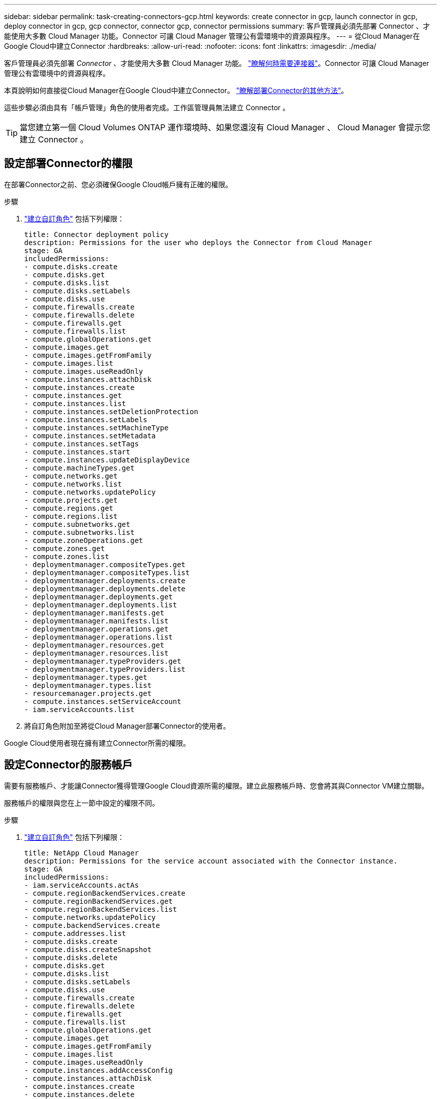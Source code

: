 ---
sidebar: sidebar 
permalink: task-creating-connectors-gcp.html 
keywords: create connector in gcp, launch connector in gcp, deploy connector in gcp, gcp connector, connector gcp, connector permissions 
summary: 客戶管理員必須先部署 Connector 、才能使用大多數 Cloud Manager 功能。Connector 可讓 Cloud Manager 管理公有雲環境中的資源與程序。 
---
= 從Cloud Manager在Google Cloud中建立Connector
:hardbreaks:
:allow-uri-read: 
:nofooter: 
:icons: font
:linkattrs: 
:imagesdir: ./media/


[role="lead"]
客戶管理員必須先部署 _Connector_ 、才能使用大多數 Cloud Manager 功能。 link:concept-connectors.html["瞭解何時需要連接器"]。Connector 可讓 Cloud Manager 管理公有雲環境中的資源與程序。

本頁說明如何直接從Cloud Manager在Google Cloud中建立Connector。 link:concept-connectors.html#how-to-create-a-connector["瞭解部署Connector的其他方法"]。

這些步驟必須由具有「帳戶管理」角色的使用者完成。工作區管理員無法建立 Connector 。


TIP: 當您建立第一個 Cloud Volumes ONTAP 運作環境時、如果您還沒有 Cloud Manager 、 Cloud Manager 會提示您建立 Connector 。



== 設定部署Connector的權限

在部署Connector之前、您必須確保Google Cloud帳戶擁有正確的權限。

.步驟
. https://cloud.google.com/iam/docs/creating-custom-roles#iam-custom-roles-create-gcloud["建立自訂角色"^] 包括下列權限：
+
[source, yaml]
----
title: Connector deployment policy
description: Permissions for the user who deploys the Connector from Cloud Manager
stage: GA
includedPermissions:
- compute.disks.create
- compute.disks.get
- compute.disks.list
- compute.disks.setLabels
- compute.disks.use
- compute.firewalls.create
- compute.firewalls.delete
- compute.firewalls.get
- compute.firewalls.list
- compute.globalOperations.get
- compute.images.get
- compute.images.getFromFamily
- compute.images.list
- compute.images.useReadOnly
- compute.instances.attachDisk
- compute.instances.create
- compute.instances.get
- compute.instances.list
- compute.instances.setDeletionProtection
- compute.instances.setLabels
- compute.instances.setMachineType
- compute.instances.setMetadata
- compute.instances.setTags
- compute.instances.start
- compute.instances.updateDisplayDevice
- compute.machineTypes.get
- compute.networks.get
- compute.networks.list
- compute.networks.updatePolicy
- compute.projects.get
- compute.regions.get
- compute.regions.list
- compute.subnetworks.get
- compute.subnetworks.list
- compute.zoneOperations.get
- compute.zones.get
- compute.zones.list
- deploymentmanager.compositeTypes.get
- deploymentmanager.compositeTypes.list
- deploymentmanager.deployments.create
- deploymentmanager.deployments.delete
- deploymentmanager.deployments.get
- deploymentmanager.deployments.list
- deploymentmanager.manifests.get
- deploymentmanager.manifests.list
- deploymentmanager.operations.get
- deploymentmanager.operations.list
- deploymentmanager.resources.get
- deploymentmanager.resources.list
- deploymentmanager.typeProviders.get
- deploymentmanager.typeProviders.list
- deploymentmanager.types.get
- deploymentmanager.types.list
- resourcemanager.projects.get
- compute.instances.setServiceAccount
- iam.serviceAccounts.list
----
. 將自訂角色附加至將從Cloud Manager部署Connector的使用者。


Google Cloud使用者現在擁有建立Connector所需的權限。



== 設定Connector的服務帳戶

需要有服務帳戶、才能讓Connector獲得管理Google Cloud資源所需的權限。建立此服務帳戶時、您會將其與Connector VM建立關聯。

服務帳戶的權限與您在上一節中設定的權限不同。

.步驟
. https://cloud.google.com/iam/docs/creating-custom-roles#iam-custom-roles-create-gcloud["建立自訂角色"^] 包括下列權限：
+
[source, yaml]
----
title: NetApp Cloud Manager
description: Permissions for the service account associated with the Connector instance.
stage: GA
includedPermissions:
- iam.serviceAccounts.actAs
- compute.regionBackendServices.create
- compute.regionBackendServices.get
- compute.regionBackendServices.list
- compute.networks.updatePolicy
- compute.backendServices.create
- compute.addresses.list
- compute.disks.create
- compute.disks.createSnapshot
- compute.disks.delete
- compute.disks.get
- compute.disks.list
- compute.disks.setLabels
- compute.disks.use
- compute.firewalls.create
- compute.firewalls.delete
- compute.firewalls.get
- compute.firewalls.list
- compute.globalOperations.get
- compute.images.get
- compute.images.getFromFamily
- compute.images.list
- compute.images.useReadOnly
- compute.instances.addAccessConfig
- compute.instances.attachDisk
- compute.instances.create
- compute.instances.delete
- compute.instances.detachDisk
- compute.instances.get
- compute.instances.getSerialPortOutput
- compute.instances.list
- compute.instances.setDeletionProtection
- compute.instances.setLabels
- compute.instances.setMachineType
- compute.instances.setMetadata
- compute.instances.setTags
- compute.instances.start
- compute.instances.stop
- compute.instances.updateDisplayDevice
- compute.machineTypes.get
- compute.networks.get
- compute.networks.list
- compute.projects.get
- compute.regions.get
- compute.regions.list
- compute.snapshots.create
- compute.snapshots.delete
- compute.snapshots.get
- compute.snapshots.list
- compute.snapshots.setLabels
- compute.subnetworks.get
- compute.subnetworks.list
- compute.subnetworks.use
- compute.subnetworks.useExternalIp
- compute.zoneOperations.get
- compute.zones.get
- compute.zones.list
- compute.instances.setServiceAccount
- deploymentmanager.compositeTypes.get
- deploymentmanager.compositeTypes.list
- deploymentmanager.deployments.create
- deploymentmanager.deployments.delete
- deploymentmanager.deployments.get
- deploymentmanager.deployments.list
- deploymentmanager.manifests.get
- deploymentmanager.manifests.list
- deploymentmanager.operations.get
- deploymentmanager.operations.list
- deploymentmanager.resources.get
- deploymentmanager.resources.list
- deploymentmanager.typeProviders.get
- deploymentmanager.typeProviders.list
- deploymentmanager.types.get
- deploymentmanager.types.list
- logging.logEntries.list
- logging.privateLogEntries.list
- resourcemanager.projects.get
- storage.buckets.create
- storage.buckets.delete
- storage.buckets.get
- storage.buckets.list
- cloudkms.cryptoKeyVersions.useToEncrypt
- cloudkms.cryptoKeys.get
- cloudkms.cryptoKeys.list
- cloudkms.keyRings.list
- storage.buckets.update
- iam.serviceAccounts.getIamPolicy
- iam.serviceAccounts.list
- storage.objects.get
- storage.objects.list
----
. https://cloud.google.com/iam/docs/creating-managing-service-accounts#creating_a_service_account["建立Google Cloud服務帳戶、並套用您剛建立的自訂角色"^]。
. 如果您想要在 Cloud Volumes ONTAP 其他專案中部署 https://cloud.google.com/iam/docs/granting-changing-revoking-access#granting-console["將具有 Cloud Manager 角色的服務帳戶新增至該專案、以授予存取權"^]。您必須針對每個專案重複此步驟。


已設定Connector VM的服務帳戶。



== 共享VPC權限

如果您使用共享VPC將資源部署到服務專案、則需要下列權限。此表供參考、當IAM組態完成時、您的環境應反映權限表。

[cols="10,10,10,20,20,30"]
|===
| 身分識別 | 建立者 | 裝載於 | 服務專案權限 | 主機專案權限 | 目的 


| 用於部署Connector的Google帳戶 | 自訂 | 服務專案  a| 
* link:task-creating-connectors-gcp.html#set-up-permissions-to-deploy-the-connector["本節所提供的權限"]

 a| 
* compute.networkUser

| 在服務專案中部署Connector 


| 連接器服務帳戶 | 自訂 | 服務專案  a| 
* link:task-creating-connectors-gcp.html#set-up-permissions-for-the-connector["本節所提供的權限"]

 a| 
* compute.networkUser
* 部署manager.manager

| 在Cloud Volumes ONTAP 服務專案中部署及維護功能與服務 


| 服務帳戶Cloud Volumes ONTAP | 自訂 | 服務專案  a| 
* 儲存設備管理
* 成員：Cloud Manager服務帳戶：serviceAccount.user

| 不適用 | （選用）用於資料分層和雲端備份 


| Google API服務代理程式 | Google Cloud | 服務專案  a| 
* （預設）編輯器

 a| 
* compute.networkUser

| 代表部署與Google Cloud API互動。允許Cloud Manager使用共享網路。 


| Google Compute Engine預設服務帳戶 | Google Cloud | 服務專案  a| 
* （預設）編輯器

 a| 
* compute.networkUser

| 代表部署部署部署部署Google Cloud執行個體和運算基礎架構。允許Cloud Manager使用共享網路。 
|===
附註：

. 只有當您未將防火牆規則傳遞給部署、而且選擇讓Cloud Manager為您建立時、才需要在主機專案中部署manager.manager。如果未指定任何規則、Cloud Manager將在主機專案中建立包含VPC0防火牆規則的部署。
. 只有當您未將防火牆規則傳遞至部署、並選擇讓Cloud Manager為您建立防火牆規則時、才需要使用Firewall.create和firewall.delete。這些權限位於Cloud Manager服務帳戶.yaml檔案中。如果您使用共用VPC部署HA配對、這些權限將用於建立VPC1、2和3的防火牆規則。對於所有其他部署、這些權限也會用於建立VPC0的規則。
. 對於資料分層、分層服務帳戶必須在服務帳戶上具有serviceAccount.user角色、而不只是在專案層級。目前、如果您在專案層級指派serviceAccount.user、則當您使用getIAMPolicy查詢服務帳戶時、不會顯示權限。




== 啟用 Google Cloud API

部署 Connector 和 Cloud Volumes ONTAP 功能完善的應用程式需要多個 API 。

.步驟
. https://cloud.google.com/apis/docs/getting-started#enabling_apis["在專案中啟用下列 Google Cloud API"^]。
+
** Cloud Deployment Manager V2 API
** 雲端記錄 API
** Cloud Resource Manager API
** 運算引擎 API
** 身分識別與存取管理（ IAM ） API






== 在Google Cloud中建立Connector

直接從Cloud Manager使用者介面或使用gCloud在Google Cloud中建立Connector。

.您需要的是 #8217 ；需要的是什麼
* 您的Google Cloud帳戶所需的權限、如本頁第一節所述。
* Google Cloud 專案。
* 擁有建立及管理Cloud Volumes ONTAP 功能所需權限的服務帳戶、如本頁第一節所述。
* 您所選的 Google Cloud 區域中的 VPC 和子網路。


[role="tabbed-block"]
====
.Cloud Manager
--
. 如果您要建立第一個工作環境、請按一下 * 新增工作環境 * 、然後依照提示進行。否則、請按一下「 * Connector* 」下拉式清單、然後選取「 * 新增 Connector* 」。
+
image:screenshot_connector_add.gif["螢幕擷取畫面、會在標題和「新增連接器」動作中顯示「連接器」圖示。"]

. 選擇 * Google Cloud Platform * 做為雲端供應商。
+
請記住、連接器必須連線至您所建立的工作環境類型、以及您計畫啟用的服務。

+
link:reference-networking-cloud-manager.html["深入瞭解連接器的網路需求"]。

. 依照精靈中的步驟建立連接器：
+
** *準備好*：檢視您需要的內容。
** 如果出現提示、請登入您的 Google 帳戶、該帳戶應有建立虛擬機器執行個體所需的權限。
+
這份表單由 Google 擁有及託管。您的認證資料不會提供給 NetApp 。

** *基本設定*：輸入虛擬機器執行個體的名稱、指定標記、選取專案、然後選取具有必要權限的服務帳戶（如需詳細資料、請參閱上節）。
** * 位置 * ：指定執行個體的區域、區域、 VPC 和子網路。
** * 網路 * ：選擇是否啟用公用 IP 位址、並選擇性地指定 Proxy 組態。
** * 防火牆原則 * ：選擇是建立新的防火牆原則、還是選擇允許傳入 HTTP 、 HTTPS 及 SSH 存取的現有防火牆原則。
+

NOTE: 除非您啟動連接器、否則不會有傳入流量進入連接器。HTTP 和 HTTPS 可存取 link:concept-connectors.html#the-local-user-interface["本機 UI"]、在極少數情況下使用。只有當您需要連線至主機進行疑難排解時、才需要 SSH 。

** *審查*：請檢閱您的選擇、確認您的設定正確無誤。


. 按一下「 * 新增 * 」。
+
執行個體應在 7 分鐘內就緒。您應該留在頁面上、直到程序完成為止。



--
.gCloud
--
. 使用您偏好的方法登入gCloud SDK。
+
在我們的範例中、我們會使用已安裝gCloud SDK的本機Shell、但您可以在Google Cloud主控台使用原生Google Cloud Shell。

+
如需Google Cloud SDK的詳細資訊、請參閱 link:https://cloud.google.com/sdk["Google Cloud SDK文件頁面"^]。

. 請確認您以具有上述區段所定義之必要權限的使用者身分登入：
+
[source, bash]
----
gcloud auth list
----
+
輸出應顯示下列項目、其中*使用者帳戶是所需的使用者帳戶、以下列身分登入：

+
[listing]
----
Credentialed Accounts
ACTIVE  ACCOUNT
     some_user_account@domain.com
*    desired_user_account@domain.com
To set the active account, run:
 $ gcloud config set account `ACCOUNT`
Updates are available for some Cloud SDK components. To install them,
please run:
$ gcloud components update
----
. 執行「gCloud運算執行個體create（gCloud compute instances create））”命令：
+
[source, bash]
----
gcloud compute instances create <instance-name>
  --machine-type=n1-standard-4
  --image-project=netapp-cloudmanager
  --image-family=cloudmanager
  --scopes=cloud-platform
  --project=<project>
  --service-account=<<service-account>
  --zone=<zone>
  --no-address
  --tags <network-tag>
  --network <network-path>
  --subnet <subnet-path>
  --boot-disk-kms-key <kms-key-path>
----
+
執行個體名稱:: VM執行個體所需的執行個體名稱。
專案:: （選用）您要部署VM的專案。
服務帳戶:: 步驟2輸出中指定的服務帳戶。
區域:: 您要部署VM的區域
無位址:: （選用）不使用外部IP位址（您需要雲端NAT或Proxy才能將流量路由至公有網際網路）
網路標籤:: （選用）新增網路標記、使用標記將防火牆規則連結至連接器執行個體
網路路徑:: （選用）新增要部署連接器的網路名稱（若為共享VPC、您需要完整路徑）
子網路路徑:: （選用）新增要部署連接器的子網路名稱（對於共享VPC、您需要完整路徑）
kms-key-path:: （選用）新增KMS金鑰以加密連接器的磁碟（也需要套用IAM權限）
+
--
如需這些旗標的詳細資訊、請參閱 link:https://cloud.google.com/sdk/gcloud/reference/compute/instances/create["Google Cloud Compute SDK文件"^]。

--


+
執行命令會使用NetApp黃金映像部署Connector。Connector 執行個體和軟體應在大約五分鐘內執行。

. 從連線至 Connector 執行個體的主機開啟網頁瀏覽器、然後輸入下列 URL ：
+
http://_ipaddress_:80[]

. 登入後、設定 Connector ：
+
.. 指定要與Connector建立關聯的NetApp帳戶。
+
link:concept-netapp-accounts.html["瞭解NetApp客戶"]。

.. 輸入系統名稱。
+
image:screenshot_set_up_cloud_manager.gif["顯示「設定連接器」畫面的快照、可讓您選取NetApp帳戶並命名系統。"]





--
====
現在已安裝Connector、並使用您的NetApp帳戶進行設定。當您建立新的工作環境時、 Cloud Manager 會自動使用此 Connector 。但如果您有多個連接器、就需要 link:task-managing-connectors.html["在兩者之間切換"]。

如果您在建立Connector的同一個Google Cloud帳戶中有Google Cloud Storage儲存桶、您會在畫版上看到Google Cloud Storage工作環境自動出現。 link:task-viewing-gcp-storage.html["深入瞭解如何運用此工作環境"]。
